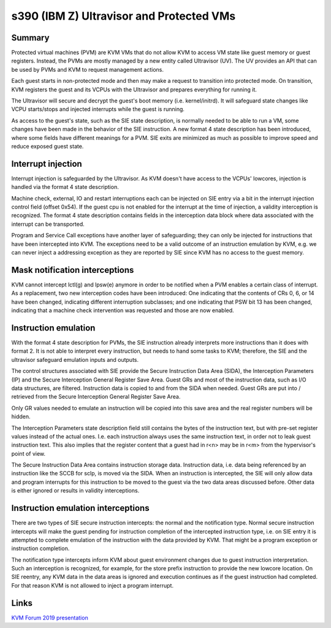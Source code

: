 .. SPDX-License-Identifier: GPL-2.0

=========================================
s390 (IBM Z) Ultravisor and Protected VMs
=========================================

Summary
-------
Protected virtual machines (PVM) are KVM VMs that do not allow KVM to
access VM state like guest memory or guest registers. Instead, the
PVMs are mostly managed by a new entity called Ultravisor (UV). The UV
provides an API that can be used by PVMs and KVM to request management
actions.

Each guest starts in non-protected mode and then may make a request to
transition into protected mode. On transition, KVM registers the guest
and its VCPUs with the Ultravisor and prepares everything for running
it.

The Ultravisor will secure and decrypt the guest's boot memory
(i.e. kernel/initrd). It will safeguard state changes like VCPU
starts/stops and injected interrupts while the guest is running.

As access to the guest's state, such as the SIE state description, is
normally needed to be able to run a VM, some changes have been made in
the behavior of the SIE instruction. A new format 4 state description
has been introduced, where some fields have different meanings for a
PVM. SIE exits are minimized as much as possible to improve speed and
reduce exposed guest state.


Interrupt injection
-------------------
Interrupt injection is safeguarded by the Ultravisor. As KVM doesn't
have access to the VCPUs' lowcores, injection is handled via the
format 4 state description.

Machine check, external, IO and restart interruptions each can be
injected on SIE entry via a bit in the interrupt injection control
field (offset 0x54). If the guest cpu is not enabled for the interrupt
at the time of injection, a validity interception is recognized. The
format 4 state description contains fields in the interception data
block where data associated with the interrupt can be transported.

Program and Service Call exceptions have another layer of
safeguarding; they can only be injected for instructions that have
been intercepted into KVM. The exceptions need to be a valid outcome
of an instruction emulation by KVM, e.g. we can never inject a
addressing exception as they are reported by SIE since KVM has no
access to the guest memory.


Mask notification interceptions
-------------------------------
KVM cannot intercept lctl(g) and lpsw(e) anymore in order to be
notified when a PVM enables a certain class of interrupt.  As a
replacement, two new interception codes have been introduced: One
indicating that the contents of CRs 0, 6, or 14 have been changed,
indicating different interruption subclasses; and one indicating that
PSW bit 13 has been changed, indicating that a machine check
intervention was requested and those are now enabled.

Instruction emulation
---------------------
With the format 4 state description for PVMs, the SIE instruction already
interprets more instructions than it does with format 2. It is not able
to interpret every instruction, but needs to hand some tasks to KVM;
therefore, the SIE and the ultravisor safeguard emulation inputs and outputs.

The control structures associated with SIE provide the Secure
Instruction Data Area (SIDA), the Interception Parameters (IP) and the
Secure Interception General Register Save Area.  Guest GRs and most of
the instruction data, such as I/O data structures, are filtered.
Instruction data is copied to and from the SIDA when needed.  Guest
GRs are put into / retrieved from the Secure Interception General
Register Save Area.

Only GR values needed to emulate an instruction will be copied into this
save area and the real register numbers will be hidden.

The Interception Parameters state description field still contains
the bytes of the instruction text, but with pre-set register values
instead of the actual ones. I.e. each instruction always uses the same
instruction text, in order not to leak guest instruction text.
This also implies that the register content that a guest had in r<n>
may be in r<m> from the hypervisor's point of view.

The Secure Instruction Data Area contains instruction storage
data. Instruction data, i.e. data being referenced by an instruction
like the SCCB for sclp, is moved via the SIDA. When an instruction is
intercepted, the SIE will only allow data and program interrupts for
this instruction to be moved to the guest via the two data areas
discussed before. Other data is either ignored or results in validity
interceptions.


Instruction emulation interceptions
-----------------------------------
There are two types of SIE secure instruction intercepts: the normal
and the notification type. Normal secure instruction intercepts will
make the guest pending for instruction completion of the intercepted
instruction type, i.e. on SIE entry it is attempted to complete
emulation of the instruction with the data provided by KVM. That might
be a program exception or instruction completion.

The notification type intercepts inform KVM about guest environment
changes due to guest instruction interpretation. Such an interception
is recognized, for example, for the store prefix instruction to provide
the new lowcore location. On SIE reentry, any KVM data in the data areas
is ignored and execution continues as if the guest instruction had
completed. For that reason KVM is not allowed to inject a program
interrupt.

Links
-----
`KVM Forum 2019 presentation <https://static.sched.com/hosted_files/kvmforum2019/3b/ibm_protected_vms_s390x.pdf>`_

